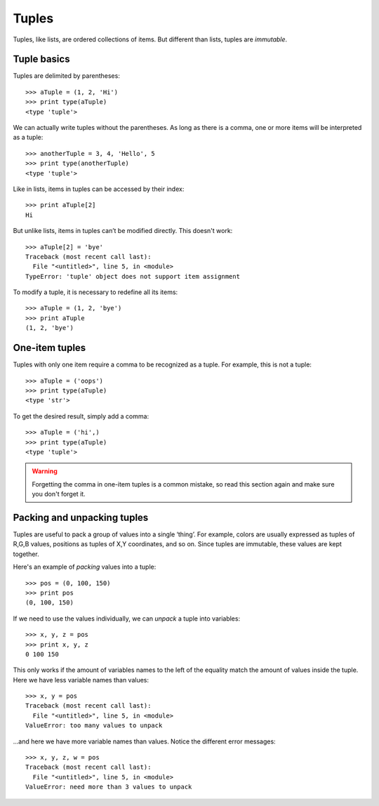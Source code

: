 Tuples
======

Tuples, like lists, are ordered collections of items. But different than lists, tuples are *immutable*.

Tuple basics
------------

Tuples are delimited by parentheses::

    >>> aTuple = (1, 2, 'Hi')
    >>> print type(aTuple)
    <type 'tuple'>

We can actually write tuples without the parentheses. As long as there is a comma, one or more items will be interpreted as a tuple::

    >>> anotherTuple = 3, 4, 'Hello', 5
    >>> print type(anotherTuple)
    <type 'tuple'>

Like in lists, items in tuples can be accessed by their index::

    >>> print aTuple[2]
    Hi

But unlike lists, items in tuples can’t be modified directly. This doesn't work::

    >>> aTuple[2] = 'bye'
    Traceback (most recent call last):
      File "<untitled>", line 5, in <module>
    TypeError: 'tuple' object does not support item assignment

To modify a tuple, it is necessary to redefine all its items::

    >>> aTuple = (1, 2, 'bye')
    >>> print aTuple
    (1, 2, 'bye')

One-item tuples
---------------

Tuples with only one item require a comma to be recognized as a tuple. For example, this is not a tuple::

    >>> aTuple = ('oops')
    >>> print type(aTuple)
    <type 'str'>

To get the desired result, simply add a comma::

    >>> aTuple = ('hi',)
    >>> print type(aTuple)
    <type 'tuple'>

.. Warning::

    Forgetting the comma in one-item tuples is a common mistake, so read this section again and make sure you don't forget it.

Packing and unpacking tuples
----------------------------

Tuples are useful to pack a group of values into a single ‘thing’. For example, colors are usually expressed as tuples of R,G,B values, positions as tuples of X,Y coordinates, and so on. Since tuples are immutable, these values are kept together.

Here's an example of *packing* values into a tuple::

    >>> pos = (0, 100, 150)
    >>> print pos
    (0, 100, 150)

If we need to use the values individually, we can *unpack* a tuple into variables::

    >>> x, y, z = pos
    >>> print x, y, z
    0 100 150

This only works if the amount of variables names to the left of the equality match the amount of values inside the tuple. Here we have less variable names than values::

    >>> x, y = pos
    Traceback (most recent call last):
      File "<untitled>", line 5, in <module>
    ValueError: too many values to unpack

…and here we have more variable names than values. Notice the different error messages::

    >>> x, y, z, w = pos
    Traceback (most recent call last):
      File "<untitled>", line 5, in <module>
    ValueError: need more than 3 values to unpack
